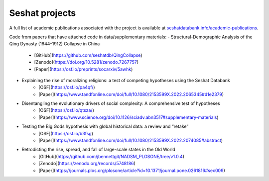 Seshat projects
===============

A full list of academic publications associated with the project is available at `seshatdatabank.info/academic-publications <https://seshatdatabank.info/academic-publications>`_.

Code from papers that have attached code in data/supplementary materials:
- Structural-Demographic Analysis of the Qing Dynasty (1644–1912) Collapse in China
    - [GitHub](https://github.com/seshatdb/QingCollapse)
    - [Zenodo](https://doi.org/10.5281/zenodo.7267757)
    - [Paper](https://osf.io/preprints/socarxiv/5awhk)
- Explaining the rise of moralizing religions: a test of competing hypotheses using the Seshat Databank
    - [OSF](https://osf.io/pa4qf/)
    - [Paper](https://www.tandfonline.com/doi/full/10.1080/2153599X.2022.2065345#d1e2379)
- Disentangling the evolutionary drivers of social complexity: A comprehensive test of hypotheses
    - [OSF](https://osf.io/qtsza/)
    - [Paper](https://www.science.org/doi/10.1126/sciadv.abn3517#supplementary-materials)
- Testing the Big Gods hypothesis with global historical data: a review and “retake”
    - [OSF](https://osf.io/b3fsg)
    - [Paper](https://www.tandfonline.com/doi/full/10.1080/2153599X.2022.2074085#abstract)
- Retrodicting the rise, spread, and fall of large-scale states in the Old World
    - [GitHub](https://github.com/jbennettgit/NADSM_PLOSONE/tree/v1.0.4)
    - [Zenodo](https://zenodo.org/records/5748186)
    - [Paper](https://journals.plos.org/plosone/article?id=10.1371/journal.pone.0261816#sec009)